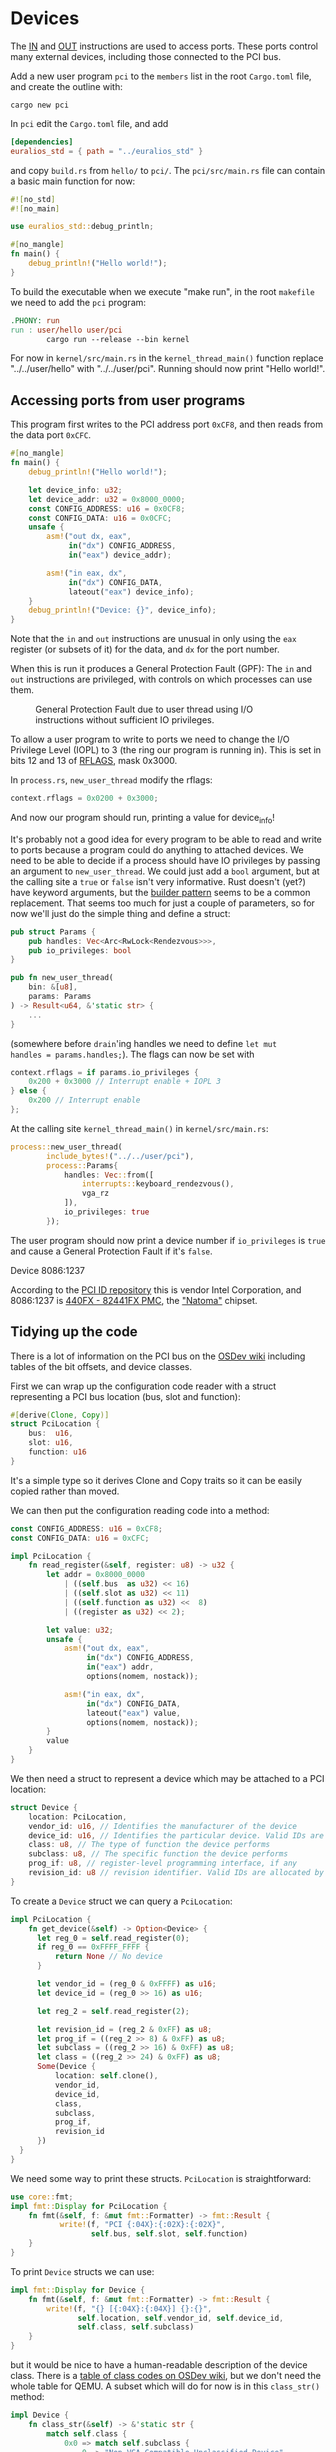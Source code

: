 * Devices

The [[https://www.felixcloutier.com/x86/in][IN]] and [[https://www.felixcloutier.com/x86/out][OUT]] instructions are used to access ports. These ports
control many external devices, including those connected to the PCI
bus.

Add a new user program =pci= to the =members= list in the root =Cargo.toml= file, and create
the outline with:
#+begin_src shell
  cargo new pci
#+end_src

In =pci= edit the =Cargo.toml= file, and add
#+begin_src toml
  [dependencies]
  euralios_std = { path = "../euralios_std" }
#+end_src
and copy =build.rs= from =hello/= to =pci/=. The =pci/src/main.rs= file can contain a basic main function for now:
#+begin_src rust
  #![no_std]
  #![no_main]

  use euralios_std::debug_println;

  #[no_mangle]
  fn main() {
      debug_println!("Hello world!");
  }
#+end_src
To build the executable when we execute "make run", in the root
=makefile= we need to add the =pci= program:
#+begin_src makefile
  .PHONY: run
  run : user/hello user/pci
          cargo run --release --bin kernel
#+end_src

For now in =kernel/src/main.rs= in the =kernel_thread_main()= function
replace "../../user/hello" with "../../user/pci". Running
should now print "Hello world!".

** Accessing ports from user programs

This program first writes to the PCI address port =0xCF8=, and
then reads from the data port =0xCFC=.
#+begin_src rust
  #[no_mangle]
  fn main() {
      debug_println!("Hello world!");

      let device_info: u32;
      let device_addr: u32 = 0x8000_0000;
      const CONFIG_ADDRESS: u16 = 0x0CF8;
      const CONFIG_DATA: u16 = 0x0CFC;
      unsafe {
          asm!("out dx, eax",
               in("dx") CONFIG_ADDRESS,
               in("eax") device_addr);

          asm!("in eax, dx",
               in("dx") CONFIG_DATA,
               lateout("eax") device_info);
      }
      debug_println!("Device: {}", device_info);
  }
#+end_src

Note that the =in= and =out= instructions are unusual in only
using the =eax= register (or subsets of it) for the data,
and =dx= for the port number.

When this is run it produces a General Protection Fault (GPF):
The =in= and =out= instructions are privileged, with controls
on which processes can use them.

#+CAPTION: General Protection Fault due to user thread using I/O instructions without sufficient IO privileges.
#+NAME: fig-gpf
[[./img/12-01-gpf.png]]

To allow a user program to write to ports we need to change the I/O
Privilege Level (IOPL) to 3 (the ring our program is running in). This
is set in bits 12 and 13 of [[https://en.wikipedia.org/wiki/FLAGS_register][RFLAGS]], mask 0x3000.

In =process.rs=, =new_user_thread= modify the rflags:
#+begin_src rust
context.rflags = 0x0200 + 0x3000;
#+end_src
And now our program should run, printing a value for device_info!

It's probably not a good idea for every program to be able to read and
write to ports because a program could do anything to attached
devices. We need to be able to decide if a process should have IO
privileges by passing an argument to =new_user_thread=.  We could just
add a =bool= argument, but at the calling site a =true= or =false=
isn't very informative. Rust doesn't (yet?) have keyword arguments,
but the [[https://www.ameyalokare.com/rust/2017/11/02/rust-builder-pattern.html][builder pattern]] seems to be a common replacement. That seems
too much for just a couple of parameters, so for now we'll just do the
simple thing and define a struct:
#+begin_src rust
  pub struct Params {
      pub handles: Vec<Arc<RwLock<Rendezvous>>>,
      pub io_privileges: bool
  }

  pub fn new_user_thread(
      bin: &[u8],
      params: Params
  ) -> Result<u64, &'static str> {
      ...
  }
#+end_src
(somewhere before =drain='ing handles we need to define =let mut
handles = params.handles;=). The flags can now be set with
#+begin_src rust
  context.rflags = if params.io_privileges {
      0x200 + 0x3000 // Interrupt enable + IOPL 3
  } else {
      0x200 // Interrupt enable
  };
#+end_src

At the calling site =kernel_thread_main()= in =kernel/src/main.rs=:
#+begin_src rust
  process::new_user_thread(
          include_bytes!("../../user/pci"),
          process::Params{
              handles: Vec::from([
                  interrupts::keyboard_rendezvous(),
                  vga_rz
              ]),
              io_privileges: true
          });
#+end_src
The user program should now print a device number if =io_privileges=
is =true= and cause a General Protection Fault if it's =false=.


Device 8086:1237

According to the [[https://pci-ids.ucw.cz/read/PC/8086][PCI ID repository]] this is vendor
Intel Corporation, and 8086:1237 is [[https://pci-ids.ucw.cz/read/PC/8086/1237][440FX - 82441FX PMC]], the
[[https://en.wikipedia.org/wiki/Intel_440FX]["Natoma"]] chipset.

** Tidying up the code

There is a lot of information on the PCI bus on the [[https://wiki.osdev.org/PCI][OSDev wiki]] including
tables of the bit offsets, and device classes.

First we can wrap up the configuration code reader with a struct
representing a PCI bus location (bus, slot and function):
#+begin_src rust
#[derive(Clone, Copy)]
struct PciLocation {
    bus:  u16,
    slot: u16,
    function: u16
}
#+end_src
It's a simple type so it derives Clone and Copy traits so it can be
easily copied rather than moved.

We can then put the configuration reading code into a method:
#+begin_src rust
  const CONFIG_ADDRESS: u16 = 0xCF8;
  const CONFIG_DATA: u16 = 0xCFC;

  impl PciLocation {
      fn read_register(&self, register: u8) -> u32 {
          let addr = 0x8000_0000
              | ((self.bus  as u32) << 16)
              | ((self.slot as u32) << 11)
              | ((self.function as u32) <<  8)
              | ((register as u32) << 2);

          let value: u32;
          unsafe {
              asm!("out dx, eax",
                   in("dx") CONFIG_ADDRESS,
                   in("eax") addr,
                   options(nomem, nostack));

              asm!("in eax, dx",
                   in("dx") CONFIG_DATA,
                   lateout("eax") value,
                   options(nomem, nostack));
          }
          value
      }
  }
#+end_src

We then need a struct to represent a device which may be attached
to a PCI location:
#+begin_src rust
  struct Device {
      location: PciLocation,
      vendor_id: u16, // Identifies the manufacturer of the device
      device_id: u16, // Identifies the particular device. Valid IDs are allocated by the vendor
      class: u8, // The type of function the device performs
      subclass: u8, // The specific function the device performs
      prog_if: u8, // register-level programming interface, if any
      revision_id: u8 // revision identifier. Valid IDs are allocated by the vendor
  }
#+end_src

To create a =Device= struct we can query a =PciLocation=:
#+begin_src rust
  impl PciLocation {
      fn get_device(&self) -> Option<Device> {
        let reg_0 = self.read_register(0);
        if reg_0 == 0xFFFF_FFFF {
            return None // No device
        }

        let vendor_id = (reg_0 & 0xFFFF) as u16;
        let device_id = (reg_0 >> 16) as u16;

        let reg_2 = self.read_register(2);

        let revision_id = (reg_2 & 0xFF) as u8;
        let prog_if = ((reg_2 >> 8) & 0xFF) as u8;
        let subclass = ((reg_2 >> 16) & 0xFF) as u8;
        let class = ((reg_2 >> 24) & 0xFF) as u8;
        Some(Device {
            location: self.clone(),
            vendor_id,
            device_id,
            class,
            subclass,
            prog_if,
            revision_id
        })
    }
  }
#+end_src

We need some way to print these structs. =PciLocation= is straightforward:
#+begin_src rust
  use core::fmt;
  impl fmt::Display for PciLocation {
      fn fmt(&self, f: &mut fmt::Formatter) -> fmt::Result {
             write!(f, "PCI {:04X}:{:02X}:{:02X}",
                    self.bus, self.slot, self.function)
      }
  }
#+end_src

To print =Device= structs we can use:
#+begin_src rust
  impl fmt::Display for Device {
      fn fmt(&self, f: &mut fmt::Formatter) -> fmt::Result {
          write!(f, "{} [{:04X}:{:04X}] {}:{}",
                 self.location, self.vendor_id, self.device_id,
                 self.class, self.subclass)
      }
  }
#+end_src
but it would be nice to have a human-readable description of the
device class. There is a [[https://wiki.osdev.org/PCI#Class_Codes][table of class codes on OSDev wiki]], but we don't
need the whole table for QEMU. A subset which will do for now is in this
=class_str()= method:
#+begin_src rust
impl Device {
    fn class_str(&self) -> &'static str {
        match self.class {
            0x0 => match self.subclass {
                0 => "Non-VGA-Compatible Unclassified Device",
                1 => "VGA-Compatible Unclassified Device",
                _ => "Unknown",
            },
            0x1 => match self.subclass {
                0x0 => "SCSI Bus Controller",
                0x1 => "IDE Controller",
                0x2 => "Floppy Disk Controller",
                0x3 => "IPI Bus Controller",
                0x4 => "RAID Controller",
                0x5 => "ATA Controller",
                0x6 => "Serial ATA Controller",
                0x7 => "Serial Attached SCSI Controller",
                0x8 => "Non-Volatile Memory Controller",
                _ => "Mass Storage Controller"
            }
            0x2 => match self.subclass {
                0x0 => "Ethernet Controller",
                0x1 => "Token Ring Controller",
                0x2 => "FDDI Controller",
                0x3 => "ATM Controller",
                0x4 => "ISDN Controller",
                0x5 => "WorldFip Controller",
                0x6 => "PICMG 2.14 Multi Computing Controller",
                0x7 => "Infiniband Controller",
                0x8 => "Fabric Controller",
                _ => "Network Controller"
            }
            0x3 => match self.subclass {
                0x0 => "VGA Compatible Controller",
                0x1 => "XGA Controller",
                0x2 => "3D Controller (Not VGA-Compatible)",
                _ => "Display Controller"
            }
            0x4 => match self.subclass {
                0x0 => "Multimedia Video Controller",
                0x1 => "Multimedia Audio Controller",
                0x2 => "Computer Telephony Device",
                0x3 => "Audio Device",
                _ => "Multimedia Controller"
            }
            0x5 => match self.subclass {
                0x0 => "RAM Controller",
                0x1 => "Flash Controller",
                _ => "Memory Controller"
            }
            0x6 => match self.subclass {
                0x0 => "Host Bridge",
                0x1 => "ISA Bridge",
                0x2 => "EISA Bridge",
                0x3 => "MCA Bridge",
                0x4 => "PCI-to-PCI Bridge",
                0x5 => "PCMCIA Bridge",
                0x6 => "NuBus Bridge",
                0x7 => "CardBus Bridge",
                0x8 => "RACEway Bridge",
                0x9 => "PCI-to-PCI Bridge",
                0xA => "InfiniBand-to-PCI Host Bridge",
                _ => "Bridge"
            }
            _ => "Unknown"
        }
    }
}
#+end_src

That allows =Device= to be formatted as:
#+begin_src rust
  impl fmt::Display for Device {
      fn fmt(&self, f: &mut fmt::Formatter) -> fmt::Result {
          write!(f, "{} [{:04X}:{:04X}] {}",
                 self.location, self.vendor_id, self.device_id, self.class_str())
      }
  }
#+end_src

Finally we can run a brute force check of all PCI locations, printing
the devices:
#+begin_src rust
  #[no_mangle]
  fn main() {
      // Brute force check of all PCI slots
      for bus in 0..256 {
          for slot in 0..32 {
              if let Some(device) = (
                  PciLocation{bus,
                              slot,
                              function:0}).get_device() {
                  debug_println!("Device {}", device);
              }
          }
      }
  }
#+end_src

#+CAPTION: List of PCI locations, vendor:device IDs, and device class on QEMU
#+NAME: fig-class
[[./img/12-02-class.png]]

